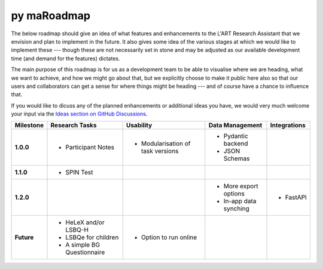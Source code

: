 py maRoadmap
=======

The below roadmap should give an idea of what features and enhancements to the L'ART Research Assistant that we envision and
plan to implement in the future. It also gives some idea of the various stages at which we would like to implement these ---
though these are not necessarily set in stone and may be adjusted as our available development time (and demand for the
features) dictates.

The main purpose of this roadmap is for us as a development team to be able to visualise where we are heading, what we want
to achieve, and how we might go about that, but we explicitly choose to make it public here also so that our users and
collaborators can get a sense for where things might be heading --- and of course have a chance to influence that.

If you would like to dicuss any of the planned enhancements or additional ideas you have, we would very much welcome your
input via the `Ideas section on GitHub Discussions <https://github.com/lart-bangor/research-assistant/discussions/categories/ideas>`_.

=============  ===============================  =================================  ===========================  ================
**Milestone**  **Research Tasks**               **Usability**                      **Data Management**          **Integrations**


**1.0.0**      * Participant Notes              * Modularisation of task versions  * Pydantic backend
                                                                                   * JSON Schemas
**1.1.0**      * SPIN Test
**1.2.0**                                                                          * More export options        * FastAPI
                                                                                   * In-app data synching
**Future**     * HeLeX and/or LSBQ-H            * Option to run online
               * LSBQe for children
               * A simple BG Questionnaire
=============  ===============================  =================================  ===========================  ================
 